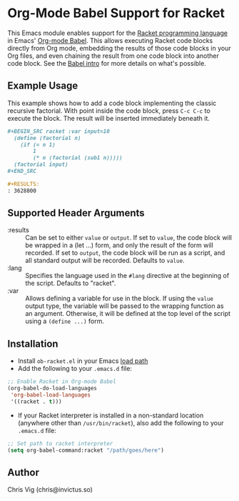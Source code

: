 * Org-Mode Babel Support for Racket

This Emacs module enables support for the [[https://racket-lang.org][Racket programming language]] in Emacs'
[[http://orgmode.org/worg/org-contrib/babel/][Org-mode Babel]]. This allows executing Racket code blocks directly from Org mode,
embedding the results of those code blocks in your Org files, and even chaining
the result from one code block into another code block. See the [[http://orgmode.org/worg/org-contrib/babel/intro.html][Babel intro]] for
more details on what's possible.

** Example Usage

This example shows how to add a code block implementing the classic recursive
factorial. With point inside the code block, press =C-c C-c= to execute the
block. The result will be inserted immediately beneath it.

#+BEGIN_SRC org
  ,#+BEGIN_SRC racket :var input=10
    (define (factorial n)
      (if (= n 1)
          1
          (* n (factorial (sub1 n)))))
    (factorial input)
  ,#+END_SRC

  ,#+RESULTS:
  : 3628800
#+END_SRC

** Supported Header Arguments

- :results :: Can be set to either =value= or =output=. If set to =value=, the
  code block will be wrapped in a (let ...) form, and only the result of the form
  will recorded. If set to =output=, the code block will be run as a script, and
  all standard output will be recorded. Defaults to =value=.
- :lang :: Specifies the language used in the =#lang= directive at the beginning
  of the script. Defaults to "racket".
- :var :: Allows defining a variable for use in the block. If using the =value=
  output type, the variable will be passed to the wrapping function as an argument.
  Otherwise, it will be defined at the top level of the script using a =(define ...)=
  form.

** Installation

- Install =ob-racket.el= in your Emacs [[https://www.gnu.org/software/emacs/manual/html_node/emacs/Lisp-Libraries.html#Lisp-Libraries][load path]]
- Add the following to your =.emacs.d= file:

#+BEGIN_SRC emacs-lisp
  ;; Enable Racket in Org-mode Babel
  (org-babel-do-load-languages
   'org-babel-load-languages
   '((racket . t)))
#+END_SRC

- If your Racket interpreter is installed in a non-standard location (anywhere
  other than =/usr/bin/racket=), also add the following to your =.emacs.d= file:

#+BEGIN_SRC emacs-lisp
  ;; Set path to racket interpreter
  (setq org-babel-command:racket "/path/goes/here")
#+END_SRC

** Author

Chris Vig (chris@invictus.so)
